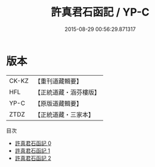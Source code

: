 #+TITLE: 許真君石函記 / YP-C

#+DATE: 2015-08-29 00:56:29.871317
* 版本
 |     CK-KZ|【重刊道藏輯要】|
 |       HFL|【正統道藏・涵芬樓版】|
 |      YP-C|【原版道藏輯要】|
 |      ZTDZ|【正統道藏・三家本】|
目次
 - [[file:KR5c0351_000.txt][許真君石函記 0]]
 - [[file:KR5c0351_001.txt][許真君石函記 1]]
 - [[file:KR5c0351_002.txt][許真君石函記 2]]

